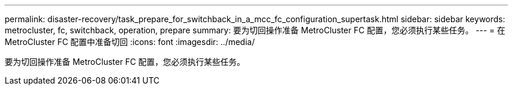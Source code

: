 ---
permalink: disaster-recovery/task_prepare_for_switchback_in_a_mcc_fc_configuration_supertask.html 
sidebar: sidebar 
keywords: metrocluster, fc, switchback, operation, prepare 
summary: 要为切回操作准备 MetroCluster FC 配置，您必须执行某些任务。 
---
= 在 MetroCluster FC 配置中准备切回
:icons: font
:imagesdir: ../media/


[role="lead"]
要为切回操作准备 MetroCluster FC 配置，您必须执行某些任务。
